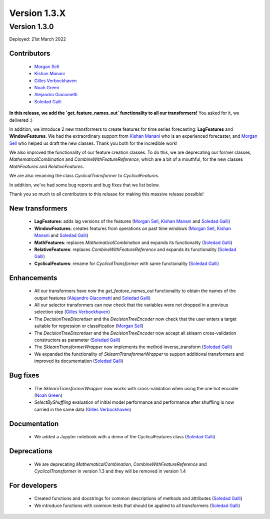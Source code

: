 Version 1.3.X
=============

Version 1.3.0
-------------

Deployed: 21st March 2022

Contributors
~~~~~~~~~~~~

    - `Morgan Sell <https://github.com/Morgan-Sell>`_
    - `Kishan Manani <https://github.com/KishManani>`_
    - `Gilles Verbockhaven <https://github.com/gverbock>`_
    - `Noah Green <https://github.com/noahjgreen295>`_
    - `Alejandro Giacometti <https://github.com/janrito>`_
    - `Soledad Galli <https://github.com/solegalli>`_

**In this release, we add the `get_feature_names_out` functionality to all our transformers!**
You asked for it, we delivered :)

In addition, we introduce 2 new transformers to create features for time series
forecasting: **LagFeatures** and **WindowFeatures**. We had the extraordinary support from
`Kishan Manani <https://github.com/KishManani>`_ who is an experienced forecaster, and
`Morgan Sell <https://github.com/Morgan-Sell>`_ who helped us draft the new classes.
Thank you both for the incredible work!

We also improved the functionality of our feature creation classes. To do this, we are
deprecating our former classes, `MathematicalCombination` and `CombineWithFeatureReference`,
which are a bit of a mouthful, for the new classes `MathFeatures` and `RelativeFeatures`.

We are also renaming the class `CyclicalTransformer` to `CyclicalFeatures`.

In addition, we've had some bug reports and bug fixes that we list below.

Thank you so much to all contributors to this release for making this massive release
possible!

New transformers
~~~~~~~~~~~~~~~~

    - **LagFeatures**: adds lag versions of the features (`Morgan Sell <https://github.com/Morgan-Sell>`_, `Kishan Manani <https://github.com/KishManani>`_ and `Soledad Galli <https://github.com/solegalli>`_)
    - **WindowFeatures**: creates features from operations on past time windows (`Morgan Sell <https://github.com/Morgan-Sell>`_, `Kishan Manani <https://github.com/KishManani>`_ and `Soledad Galli <https://github.com/solegalli>`_)
    - **MathFeatures**: replaces `MathematicalCombination` and expands its functionality (`Soledad Galli <https://github.com/solegalli>`_)
    - **RelativeFeatures**: replaces `CombineWithFeatureReference` and expands its functionality (`Soledad Galli <https://github.com/solegalli>`_)
    - **CyclicalFeatures**: rename for `CyclicalTransformer` with same functionality (`Soledad Galli <https://github.com/solegalli>`_)


Enhancements
~~~~~~~~~~~~

    - All our transformers have now the `get_feature_names_out` functionality to obtain the names of the output features (`Alejandro Giacometti <https://github.com/janrito>`_ and `Soledad Galli <https://github.com/solegalli>`_)
    - All our selector transformers can now check that the variables were not dropped in a previous selection step (`Gilles Verbockhaven <https://github.com/gverbock>`_)
    - The `DecisionTreeDiscretiser` and the `DecisionTreeEncoder` now check that the user enters a target suitable for regression or classification (`Morgan Sell <https://github.com/Morgan-Sell>`_)
    - The `DecisionTreeDiscretiser` and the `DecisionTreeEncoder` now accept all sklearn cross-validation constructors as parameter (`Soledad Galli <https://github.com/solegalli>`_)
    - The `SklearnTransformerWrapper` now implements the method inverse_transform (`Soledad Galli <https://github.com/solegalli>`_)
    - We expanded the functionality of `SklearnTransformerWrapper` to support additional transformers and improved its documentation (`Soledad Galli <https://github.com/solegalli>`_)


Bug fixes
~~~~~~~~~

    - The `SklearnTransformerWrapper` now works with cross-validation when using the one hot encoder (`Noah Green <https://github.com/noahjgreen295>`_)
    - `SelectByShuffling` evaluation of initial model performance and performance after shuffling is now carried in the same data (`Gilles Verbockhaven <https://github.com/gverbock>`_)


Documentation
~~~~~~~~~~~~~
    - We added a Jupyter notebook with a demo of the CyclicalFeatures class (`Soledad Galli <https://github.com/solegalli>`_)

Deprecations
~~~~~~~~~~~~

    - We are deprecating `MathematicalCombination`, `CombineWithFeatureReference` and `CyclicalTransformer` in version 1.3 and they will be removed in version 1.4

For developers
~~~~~~~~~~~~~~

    - Created functions and docstrings for common descriptions of methods and attributes (`Soledad Galli <https://github.com/solegalli>`_)
    - We introduce functions with common tests that should be applied to all transformers (`Soledad Galli <https://github.com/solegalli>`_)